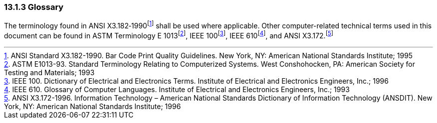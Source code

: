 === 13.1.3 Glossary

The terminology found in ANSI X3.182‑1990footnote:[ANSI Standard X3.182-1990. Bar Code Print Quality Guidelines. New York, NY: American National Standards Institute; 1995] shall be used where applicable. Other computer-related technical terms used in this document can be found in ASTM Terminology E 1013footnote:[ASTM E1013-93. Standard Terminology Relating to Computerized Systems. West Conshohocken, PA: American Society for Testing and Materials; 1993], IEEE 100footnote:[IEEE 100. Dictionary of Electrical and Electronics Terms. Institute of Electrical and Electronics Engineers, Inc.; 1996], IEEE 610footnote:[IEEE 610. Glossary of Computer Languages. Institute of Electrical and Electronics Engineers, Inc.; 1993], and ANSI X3.172.footnote:[ANSI X3.172-1996. Information Technology – American National Standards Dictionary of Information Technology (ANSDIT). New York, NY: American National Standards Institute; 1996]

